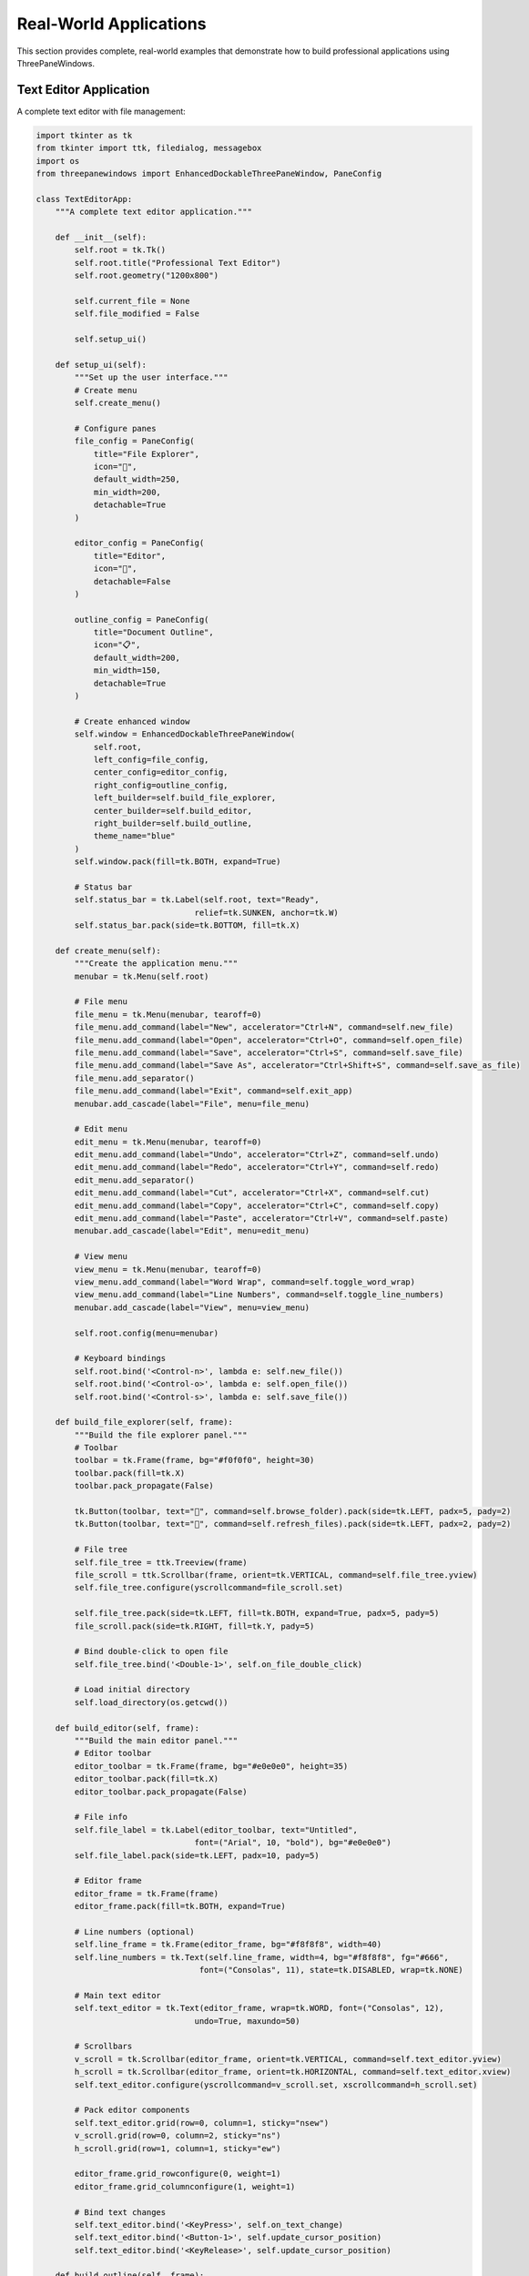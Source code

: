 Real-World Applications
=======================

This section provides complete, real-world examples that demonstrate how to build professional applications using ThreePaneWindows.

Text Editor Application
-----------------------

A complete text editor with file management:

.. code-block:: python

    import tkinter as tk
    from tkinter import ttk, filedialog, messagebox
    import os
    from threepanewindows import EnhancedDockableThreePaneWindow, PaneConfig

    class TextEditorApp:
        """A complete text editor application."""
        
        def __init__(self):
            self.root = tk.Tk()
            self.root.title("Professional Text Editor")
            self.root.geometry("1200x800")
            
            self.current_file = None
            self.file_modified = False
            
            self.setup_ui()
            
        def setup_ui(self):
            """Set up the user interface."""
            # Create menu
            self.create_menu()
            
            # Configure panes
            file_config = PaneConfig(
                title="File Explorer",
                icon="📁",
                default_width=250,
                min_width=200,
                detachable=True
            )
            
            editor_config = PaneConfig(
                title="Editor",
                icon="📝",
                detachable=False
            )
            
            outline_config = PaneConfig(
                title="Document Outline",
                icon="📋",
                default_width=200,
                min_width=150,
                detachable=True
            )
            
            # Create enhanced window
            self.window = EnhancedDockableThreePaneWindow(
                self.root,
                left_config=file_config,
                center_config=editor_config,
                right_config=outline_config,
                left_builder=self.build_file_explorer,
                center_builder=self.build_editor,
                right_builder=self.build_outline,
                theme_name="blue"
            )
            self.window.pack(fill=tk.BOTH, expand=True)
            
            # Status bar
            self.status_bar = tk.Label(self.root, text="Ready", 
                                     relief=tk.SUNKEN, anchor=tk.W)
            self.status_bar.pack(side=tk.BOTTOM, fill=tk.X)
            
        def create_menu(self):
            """Create the application menu."""
            menubar = tk.Menu(self.root)
            
            # File menu
            file_menu = tk.Menu(menubar, tearoff=0)
            file_menu.add_command(label="New", accelerator="Ctrl+N", command=self.new_file)
            file_menu.add_command(label="Open", accelerator="Ctrl+O", command=self.open_file)
            file_menu.add_command(label="Save", accelerator="Ctrl+S", command=self.save_file)
            file_menu.add_command(label="Save As", accelerator="Ctrl+Shift+S", command=self.save_as_file)
            file_menu.add_separator()
            file_menu.add_command(label="Exit", command=self.exit_app)
            menubar.add_cascade(label="File", menu=file_menu)
            
            # Edit menu
            edit_menu = tk.Menu(menubar, tearoff=0)
            edit_menu.add_command(label="Undo", accelerator="Ctrl+Z", command=self.undo)
            edit_menu.add_command(label="Redo", accelerator="Ctrl+Y", command=self.redo)
            edit_menu.add_separator()
            edit_menu.add_command(label="Cut", accelerator="Ctrl+X", command=self.cut)
            edit_menu.add_command(label="Copy", accelerator="Ctrl+C", command=self.copy)
            edit_menu.add_command(label="Paste", accelerator="Ctrl+V", command=self.paste)
            menubar.add_cascade(label="Edit", menu=edit_menu)
            
            # View menu
            view_menu = tk.Menu(menubar, tearoff=0)
            view_menu.add_command(label="Word Wrap", command=self.toggle_word_wrap)
            view_menu.add_command(label="Line Numbers", command=self.toggle_line_numbers)
            menubar.add_cascade(label="View", menu=view_menu)
            
            self.root.config(menu=menubar)
            
            # Keyboard bindings
            self.root.bind('<Control-n>', lambda e: self.new_file())
            self.root.bind('<Control-o>', lambda e: self.open_file())
            self.root.bind('<Control-s>', lambda e: self.save_file())
            
        def build_file_explorer(self, frame):
            """Build the file explorer panel."""
            # Toolbar
            toolbar = tk.Frame(frame, bg="#f0f0f0", height=30)
            toolbar.pack(fill=tk.X)
            toolbar.pack_propagate(False)
            
            tk.Button(toolbar, text="📁", command=self.browse_folder).pack(side=tk.LEFT, padx=5, pady=2)
            tk.Button(toolbar, text="🔄", command=self.refresh_files).pack(side=tk.LEFT, padx=2, pady=2)
            
            # File tree
            self.file_tree = ttk.Treeview(frame)
            file_scroll = ttk.Scrollbar(frame, orient=tk.VERTICAL, command=self.file_tree.yview)
            self.file_tree.configure(yscrollcommand=file_scroll.set)
            
            self.file_tree.pack(side=tk.LEFT, fill=tk.BOTH, expand=True, padx=5, pady=5)
            file_scroll.pack(side=tk.RIGHT, fill=tk.Y, pady=5)
            
            # Bind double-click to open file
            self.file_tree.bind('<Double-1>', self.on_file_double_click)
            
            # Load initial directory
            self.load_directory(os.getcwd())
            
        def build_editor(self, frame):
            """Build the main editor panel."""
            # Editor toolbar
            editor_toolbar = tk.Frame(frame, bg="#e0e0e0", height=35)
            editor_toolbar.pack(fill=tk.X)
            editor_toolbar.pack_propagate(False)
            
            # File info
            self.file_label = tk.Label(editor_toolbar, text="Untitled", 
                                     font=("Arial", 10, "bold"), bg="#e0e0e0")
            self.file_label.pack(side=tk.LEFT, padx=10, pady=5)
            
            # Editor frame
            editor_frame = tk.Frame(frame)
            editor_frame.pack(fill=tk.BOTH, expand=True)
            
            # Line numbers (optional)
            self.line_frame = tk.Frame(editor_frame, bg="#f8f8f8", width=40)
            self.line_numbers = tk.Text(self.line_frame, width=4, bg="#f8f8f8", fg="#666",
                                      font=("Consolas", 11), state=tk.DISABLED, wrap=tk.NONE)
            
            # Main text editor
            self.text_editor = tk.Text(editor_frame, wrap=tk.WORD, font=("Consolas", 12),
                                     undo=True, maxundo=50)
            
            # Scrollbars
            v_scroll = tk.Scrollbar(editor_frame, orient=tk.VERTICAL, command=self.text_editor.yview)
            h_scroll = tk.Scrollbar(editor_frame, orient=tk.HORIZONTAL, command=self.text_editor.xview)
            self.text_editor.configure(yscrollcommand=v_scroll.set, xscrollcommand=h_scroll.set)
            
            # Pack editor components
            self.text_editor.grid(row=0, column=1, sticky="nsew")
            v_scroll.grid(row=0, column=2, sticky="ns")
            h_scroll.grid(row=1, column=1, sticky="ew")
            
            editor_frame.grid_rowconfigure(0, weight=1)
            editor_frame.grid_columnconfigure(1, weight=1)
            
            # Bind text changes
            self.text_editor.bind('<KeyPress>', self.on_text_change)
            self.text_editor.bind('<Button-1>', self.update_cursor_position)
            self.text_editor.bind('<KeyRelease>', self.update_cursor_position)
            
        def build_outline(self, frame):
            """Build the document outline panel."""
            tk.Label(frame, text="Document Outline", font=("Arial", 11, "bold")).pack(pady=5)
            
            # Outline tree
            self.outline_tree = ttk.Treeview(frame)
            outline_scroll = ttk.Scrollbar(frame, orient=tk.VERTICAL, command=self.outline_tree.yview)
            self.outline_tree.configure(yscrollcommand=outline_scroll.set)
            
            self.outline_tree.pack(side=tk.LEFT, fill=tk.BOTH, expand=True, padx=5, pady=5)
            outline_scroll.pack(side=tk.RIGHT, fill=tk.Y, pady=5)
            
            # Document stats
            stats_frame = tk.LabelFrame(frame, text="Statistics", font=("Arial", 10, "bold"))
            stats_frame.pack(fill=tk.X, padx=5, pady=5)
            
            self.stats_labels = {}
            stats = ["Lines", "Words", "Characters"]
            for stat in stats:
                stat_frame = tk.Frame(stats_frame)
                stat_frame.pack(fill=tk.X, padx=5, pady=2)
                
                tk.Label(stat_frame, text=f"{stat}:", font=("Arial", 9)).pack(side=tk.LEFT)
                self.stats_labels[stat] = tk.Label(stat_frame, text="0", font=("Arial", 9, "bold"))
                self.stats_labels[stat].pack(side=tk.RIGHT)
            
            self.update_stats()
            
        # File operations
        def new_file(self):
            """Create a new file."""
            if self.check_save_changes():
                self.text_editor.delete(1.0, tk.END)
                self.current_file = None
                self.file_modified = False
                self.file_label.config(text="Untitled")
                self.update_title()
                
        def open_file(self):
            """Open a file."""
            if self.check_save_changes():
                filename = filedialog.askopenfilename(
                    title="Open File",
                    filetypes=[("Text files", "*.txt"), ("Python files", "*.py"), ("All files", "*.*")]
                )
                if filename:
                    try:
                        with open(filename, 'r', encoding='utf-8') as file:
                            content = file.read()
                            self.text_editor.delete(1.0, tk.END)
                            self.text_editor.insert(1.0, content)
                            self.current_file = filename
                            self.file_modified = False
                            self.file_label.config(text=os.path.basename(filename))
                            self.update_title()
                            self.update_outline()
                    except Exception as e:
                        messagebox.showerror("Error", f"Could not open file: {str(e)}")
                        
        def save_file(self):
            """Save the current file."""
            if self.current_file:
                try:
                    content = self.text_editor.get(1.0, tk.END + '-1c')
                    with open(self.current_file, 'w', encoding='utf-8') as file:
                        file.write(content)
                    self.file_modified = False
                    self.update_title()
                    self.status_bar.config(text=f"Saved: {self.current_file}")
                except Exception as e:
                    messagebox.showerror("Error", f"Could not save file: {str(e)}")
            else:
                self.save_as_file()
                
        def save_as_file(self):
            """Save the file with a new name."""
            filename = filedialog.asksaveasfilename(
                title="Save As",
                defaultextension=".txt",
                filetypes=[("Text files", "*.txt"), ("Python files", "*.py"), ("All files", "*.*")]
            )
            if filename:
                self.current_file = filename
                self.save_file()
                self.file_label.config(text=os.path.basename(filename))
                
        # Edit operations
        def undo(self):
            try:
                self.text_editor.edit_undo()
            except tk.TclError:
                pass
                
        def redo(self):
            try:
                self.text_editor.edit_redo()
            except tk.TclError:
                pass
                
        def cut(self):
            try:
                self.text_editor.event_generate("<<Cut>>")
            except tk.TclError:
                pass
                
        def copy(self):
            try:
                self.text_editor.event_generate("<<Copy>>")
            except tk.TclError:
                pass
                
        def paste(self):
            try:
                self.text_editor.event_generate("<<Paste>>")
            except tk.TclError:
                pass
                
        # Utility methods
        def check_save_changes(self):
            """Check if changes need to be saved."""
            if self.file_modified:
                result = messagebox.askyesnocancel("Save Changes", 
                                                 "Do you want to save changes to the current document?")
                if result is True:
                    self.save_file()
                    return True
                elif result is False:
                    return True
                else:
                    return False
            return True
            
        def on_text_change(self, event=None):
            """Handle text changes."""
            self.file_modified = True
            self.update_title()
            self.root.after_idle(self.update_stats)
            self.root.after_idle(self.update_outline)
            
        def update_title(self):
            """Update the window title."""
            title = "Professional Text Editor"
            if self.current_file:
                title += f" - {os.path.basename(self.current_file)}"
            else:
                title += " - Untitled"
            if self.file_modified:
                title += " *"
            self.root.title(title)
            
        def update_stats(self):
            """Update document statistics."""
            content = self.text_editor.get(1.0, tk.END + '-1c')
            lines = content.count('\n') + 1 if content else 0
            words = len(content.split()) if content else 0
            chars = len(content)
            
            self.stats_labels["Lines"].config(text=str(lines))
            self.stats_labels["Words"].config(text=str(words))
            self.stats_labels["Characters"].config(text=str(chars))
            
        def update_outline(self):
            """Update document outline."""
            # Clear existing outline
            for item in self.outline_tree.get_children():
                self.outline_tree.delete(item)
                
            # Parse content for headings (simple example)
            content = self.text_editor.get(1.0, tk.END)
            lines = content.split('\n')
            
            for i, line in enumerate(lines, 1):
                line = line.strip()
                if line.startswith('#'):
                    level = len(line) - len(line.lstrip('#'))
                    heading = line.lstrip('# ').strip()
                    if heading:
                        self.outline_tree.insert("", "end", text=f"Line {i}: {heading}")
                        
        def update_cursor_position(self, event=None):
            """Update cursor position in status bar."""
            cursor_pos = self.text_editor.index(tk.INSERT)
            line, col = cursor_pos.split('.')
            self.status_bar.config(text=f"Line {line}, Column {int(col)+1}")
            
        # File explorer methods
        def load_directory(self, path):
            """Load directory contents into file tree."""
            # Clear existing items
            for item in self.file_tree.get_children():
                self.file_tree.delete(item)
                
            try:
                for item in sorted(os.listdir(path)):
                    item_path = os.path.join(path, item)
                    if os.path.isdir(item_path):
                        self.file_tree.insert("", "end", text=f"📁 {item}", values=[item_path])
                    else:
                        self.file_tree.insert("", "end", text=f"📄 {item}", values=[item_path])
            except PermissionError:
                messagebox.showerror("Error", "Permission denied accessing directory")
                
        def on_file_double_click(self, event):
            """Handle double-click on file tree."""
            selection = self.file_tree.selection()
            if selection:
                item = selection[0]
                file_path = self.file_tree.item(item, "values")[0]
                if os.path.isfile(file_path):
                    if self.check_save_changes():
                        try:
                            with open(file_path, 'r', encoding='utf-8') as file:
                                content = file.read()
                                self.text_editor.delete(1.0, tk.END)
                                self.text_editor.insert(1.0, content)
                                self.current_file = file_path
                                self.file_modified = False
                                self.file_label.config(text=os.path.basename(file_path))
                                self.update_title()
                                self.update_outline()
                        except Exception as e:
                            messagebox.showerror("Error", f"Could not open file: {str(e)}")
                            
        def browse_folder(self):
            """Browse for a folder."""
            folder = filedialog.askdirectory()
            if folder:
                self.load_directory(folder)
                
        def refresh_files(self):
            """Refresh file list."""
            # Implementation would refresh current directory
            pass
            
        def toggle_word_wrap(self):
            """Toggle word wrap in editor."""
            current_wrap = self.text_editor.cget("wrap")
            new_wrap = tk.NONE if current_wrap == tk.WORD else tk.WORD
            self.text_editor.config(wrap=new_wrap)
            
        def toggle_line_numbers(self):
            """Toggle line numbers display."""
            # Implementation would show/hide line numbers
            pass
            
        def exit_app(self):
            """Exit the application."""
            if self.check_save_changes():
                self.root.quit()
                
        def run(self):
            """Run the application."""
            self.root.protocol("WM_DELETE_WINDOW", self.exit_app)
            self.root.mainloop()

    if __name__ == "__main__":
        app = TextEditorApp()
        app.run()

Image Viewer Application
------------------------

A complete image viewer with thumbnail browser:

.. code-block:: python

    import tkinter as tk
    from tkinter import ttk, filedialog, messagebox
    from PIL import Image, ImageTk
    import os
    from threepanewindows import DockableThreePaneWindow

    class ImageViewerApp:
        """A complete image viewer application."""
        
        def __init__(self):
            self.root = tk.Tk()
            self.root.title("Professional Image Viewer")
            self.root.geometry("1200x800")
            
            self.current_image = None
            self.image_list = []
            self.current_index = 0
            
            self.setup_ui()
            
        def setup_ui(self):
            """Set up the user interface."""
            self.create_menu()
            
            # Create dockable layout
            self.window = DockableThreePaneWindow(
                self.root,
                side_width=200,
                left_builder=self.build_thumbnail_panel,
                center_builder=self.build_image_viewer,
                right_builder=self.build_info_panel
            )
            self.window.pack(fill=tk.BOTH, expand=True)
            
            # Status bar
            self.status_bar = tk.Label(self.root, text="Ready", 
                                     relief=tk.SUNKEN, anchor=tk.W)
            self.status_bar.pack(side=tk.BOTTOM, fill=tk.X)
            
        def create_menu(self):
            """Create the application menu."""
            menubar = tk.Menu(self.root)
            
            # File menu
            file_menu = tk.Menu(menubar, tearoff=0)
            file_menu.add_command(label="Open Image", command=self.open_image)
            file_menu.add_command(label="Open Folder", command=self.open_folder)
            file_menu.add_separator()
            file_menu.add_command(label="Exit", command=self.root.quit)
            menubar.add_cascade(label="File", menu=file_menu)
            
            # View menu
            view_menu = tk.Menu(menubar, tearoff=0)
            view_menu.add_command(label="Zoom In", command=self.zoom_in)
            view_menu.add_command(label="Zoom Out", command=self.zoom_out)
            view_menu.add_command(label="Fit to Window", command=self.fit_to_window)
            view_menu.add_command(label="Actual Size", command=self.actual_size)
            menubar.add_cascade(label="View", menu=view_menu)
            
            self.root.config(menu=menubar)
            
        def build_thumbnail_panel(self, frame):
            """Build the thumbnail browser panel."""
            tk.Label(frame, text="🖼️ Thumbnails", font=("Arial", 11, "bold")).pack(pady=5)
            
            # Thumbnail listbox
            self.thumbnail_listbox = tk.Listbox(frame, font=("Arial", 9))
            thumb_scroll = tk.Scrollbar(frame, orient=tk.VERTICAL, command=self.thumbnail_listbox.yview)
            self.thumbnail_listbox.configure(yscrollcommand=thumb_scroll.set)
            
            self.thumbnail_listbox.pack(side=tk.LEFT, fill=tk.BOTH, expand=True, padx=5, pady=5)
            thumb_scroll.pack(side=tk.RIGHT, fill=tk.Y, pady=5)
            
            # Bind selection
            self.thumbnail_listbox.bind('<<ListboxSelect>>', self.on_thumbnail_select)
            
        def build_image_viewer(self, frame):
            """Build the main image viewer panel."""
            # Viewer toolbar
            toolbar = tk.Frame(frame, bg="#f0f0f0", height=40)
            toolbar.pack(fill=tk.X)
            toolbar.pack_propagate(False)
            
            # Navigation buttons
            tk.Button(toolbar, text="⬅️ Previous", command=self.previous_image).pack(side=tk.LEFT, padx=5, pady=5)
            tk.Button(toolbar, text="➡️ Next", command=self.next_image).pack(side=tk.LEFT, padx=5, pady=5)
            
            # Zoom controls
            tk.Button(toolbar, text="🔍+ Zoom In", command=self.zoom_in).pack(side=tk.LEFT, padx=5, pady=5)
            tk.Button(toolbar, text="🔍- Zoom Out", command=self.zoom_out).pack(side=tk.LEFT, padx=5, pady=5)
            tk.Button(toolbar, text="📐 Fit", command=self.fit_to_window).pack(side=tk.LEFT, padx=5, pady=5)
            
            # Image display area
            self.image_frame = tk.Frame(frame, bg="gray")
            self.image_frame.pack(fill=tk.BOTH, expand=True, padx=5, pady=5)
            
            # Canvas for image display
            self.image_canvas = tk.Canvas(self.image_frame, bg="white")
            
            # Scrollbars for large images
            v_scroll = tk.Scrollbar(self.image_frame, orient=tk.VERTICAL, command=self.image_canvas.yview)
            h_scroll = tk.Scrollbar(self.image_frame, orient=tk.HORIZONTAL, command=self.image_canvas.xview)
            self.image_canvas.configure(yscrollcommand=v_scroll.set, xscrollcommand=h_scroll.set)
            
            self.image_canvas.grid(row=0, column=0, sticky="nsew")
            v_scroll.grid(row=0, column=1, sticky="ns")
            h_scroll.grid(row=1, column=0, sticky="ew")
            
            self.image_frame.grid_rowconfigure(0, weight=1)
            self.image_frame.grid_columnconfigure(0, weight=1)
            
        def build_info_panel(self, frame):
            """Build the image information panel."""
            tk.Label(frame, text="ℹ️ Image Info", font=("Arial", 11, "bold")).pack(pady=5)
            
            # Image info display
            info_frame = tk.LabelFrame(frame, text="Properties", font=("Arial", 10, "bold"))
            info_frame.pack(fill=tk.X, padx=5, pady=5)
            
            self.info_labels = {}
            properties = ["Filename", "Size", "Dimensions", "Format", "Mode"]
            
            for prop in properties:
                prop_frame = tk.Frame(info_frame)
                prop_frame.pack(fill=tk.X, padx=5, pady=2)
                
                tk.Label(prop_frame, text=f"{prop}:", font=("Arial", 9), width=10, anchor="w").pack(side=tk.LEFT)
                self.info_labels[prop] = tk.Label(prop_frame, text="-", font=("Arial", 9), anchor="w")
                self.info_labels[prop].pack(side=tk.LEFT, fill=tk.X, expand=True)
                
        # Image operations
        def open_image(self):
            """Open a single image file."""
            filename = filedialog.askopenfilename(
                title="Open Image",
                filetypes=[
                    ("Image files", "*.jpg *.jpeg *.png *.gif *.bmp *.tiff"),
                    ("JPEG files", "*.jpg *.jpeg"),
                    ("PNG files", "*.png"),
                    ("All files", "*.*")
                ]
            )
            if filename:
                self.load_image(filename)
                
        def open_folder(self):
            """Open a folder and load all images."""
            folder = filedialog.askdirectory(title="Select Image Folder")
            if folder:
                self.load_folder(folder)
                
        def load_folder(self, folder_path):
            """Load all images from a folder."""
            image_extensions = ('.jpg', '.jpeg', '.png', '.gif', '.bmp', '.tiff')
            self.image_list = []
            
            try:
                for filename in os.listdir(folder_path):
                    if filename.lower().endswith(image_extensions):
                        self.image_list.append(os.path.join(folder_path, filename))
                        
                # Update thumbnail list
                self.thumbnail_listbox.delete(0, tk.END)
                for image_path in self.image_list:
                    self.thumbnail_listbox.insert(tk.END, os.path.basename(image_path))
                    
                if self.image_list:
                    self.current_index = 0
                    self.load_image(self.image_list[0])
                    self.thumbnail_listbox.selection_set(0)
                    
            except Exception as e:
                messagebox.showerror("Error", f"Could not load folder: {str(e)}")
                
        def load_image(self, image_path):
            """Load and display an image."""
            try:
                # Load image
                self.current_image = Image.open(image_path)
                self.display_image()
                self.update_image_info(image_path)
                self.status_bar.config(text=f"Loaded: {os.path.basename(image_path)}")
                
            except Exception as e:
                messagebox.showerror("Error", f"Could not load image: {str(e)}")
                
        def display_image(self):
            """Display the current image on canvas."""
            if self.current_image:
                # Convert to PhotoImage
                photo = ImageTk.PhotoImage(self.current_image)
                
                # Clear canvas
                self.image_canvas.delete("all")
                
                # Display image
                self.image_canvas.create_image(0, 0, anchor=tk.NW, image=photo)
                self.image_canvas.image = photo  # Keep a reference
                
                # Update scroll region
                self.image_canvas.configure(scrollregion=self.image_canvas.bbox("all"))
                
        def update_image_info(self, image_path):
            """Update image information display."""
            if self.current_image:
                filename = os.path.basename(image_path)
                file_size = os.path.getsize(image_path)
                size_str = f"{file_size:,} bytes"
                
                self.info_labels["Filename"].config(text=filename)
                self.info_labels["Size"].config(text=size_str)
                self.info_labels["Dimensions"].config(text=f"{self.current_image.width} x {self.current_image.height}")
                self.info_labels["Format"].config(text=self.current_image.format or "Unknown")
                self.info_labels["Mode"].config(text=self.current_image.mode)
                
        # Navigation
        def previous_image(self):
            """Show previous image."""
            if self.image_list and self.current_index > 0:
                self.current_index -= 1
                self.load_image(self.image_list[self.current_index])
                self.thumbnail_listbox.selection_clear(0, tk.END)
                self.thumbnail_listbox.selection_set(self.current_index)
                
        def next_image(self):
            """Show next image."""
            if self.image_list and self.current_index < len(self.image_list) - 1:
                self.current_index += 1
                self.load_image(self.image_list[self.current_index])
                self.thumbnail_listbox.selection_clear(0, tk.END)
                self.thumbnail_listbox.selection_set(self.current_index)
                
        def on_thumbnail_select(self, event):
            """Handle thumbnail selection."""
            selection = self.thumbnail_listbox.curselection()
            if selection and self.image_list:
                index = selection[0]
                self.current_index = index
                self.load_image(self.image_list[index])
                
        # Zoom operations
        def zoom_in(self):
            """Zoom in on the image."""
            if self.current_image:
                width, height = self.current_image.size
                new_width = int(width * 1.2)
                new_height = int(height * 1.2)
                self.current_image = self.current_image.resize((new_width, new_height), Image.Resampling.LANCZOS)
                self.display_image()
                
        def zoom_out(self):
            """Zoom out on the image."""
            if self.current_image:
                width, height = self.current_image.size
                new_width = int(width * 0.8)
                new_height = int(height * 0.8)
                if new_width > 10 and new_height > 10:  # Minimum size
                    self.current_image = self.current_image.resize((new_width, new_height), Image.Resampling.LANCZOS)
                    self.display_image()
                    
        def fit_to_window(self):
            """Fit image to window size."""
            # Implementation would resize image to fit canvas
            pass
            
        def actual_size(self):
            """Show image at actual size."""
            if self.image_list and self.current_index < len(self.image_list):
                self.load_image(self.image_list[self.current_index])
                
        def run(self):
            """Run the application."""
            self.root.mainloop()

    if __name__ == "__main__":
        app = ImageViewerApp()
        app.run()

Key Features of Real-World Applications
---------------------------------------

These complete applications demonstrate:

1. **Professional Architecture**: Well-organized code structure
2. **Full Menu Integration**: Complete menu systems with keyboard shortcuts
3. **File Management**: Opening, saving, and managing files
4. **User Experience**: Status bars, toolbars, and responsive interfaces
5. **Error Handling**: Proper exception handling and user feedback
6. **State Management**: Tracking application state and user preferences
7. **Multi-Panel Coordination**: Panels working together seamlessly

Application Patterns
--------------------

Common patterns in professional applications:

**Document-Based Applications**
- File explorer for navigation
- Main editor/viewer in center
- Properties/tools on the side

**Media Applications**
- Thumbnail browser
- Main display area
- Information and controls

**Development Tools**
- Project explorer
- Code editor
- Output/debugging panels

Best Practices Demonstrated
---------------------------

1. **Separation of Concerns**: UI, business logic, and data handling separated
2. **Event-Driven Architecture**: Proper event handling and callbacks
3. **User Feedback**: Status updates and error messages
4. **Keyboard Shortcuts**: Full keyboard navigation support
5. **Responsive Design**: Layouts that adapt to window resizing
6. **Professional Polish**: Attention to details like icons and styling

Next Steps
----------

Use these examples as starting points for your own applications:

- Modify the layouts to suit your needs
- Add your own business logic
- Customize the appearance and theming
- Extend with additional features
- Integrate with external libraries and services

For more specific examples, see:

- :doc:`custom_widgets` - Creating specialized panel content
- :doc:`theming_examples` - Advanced styling and theming